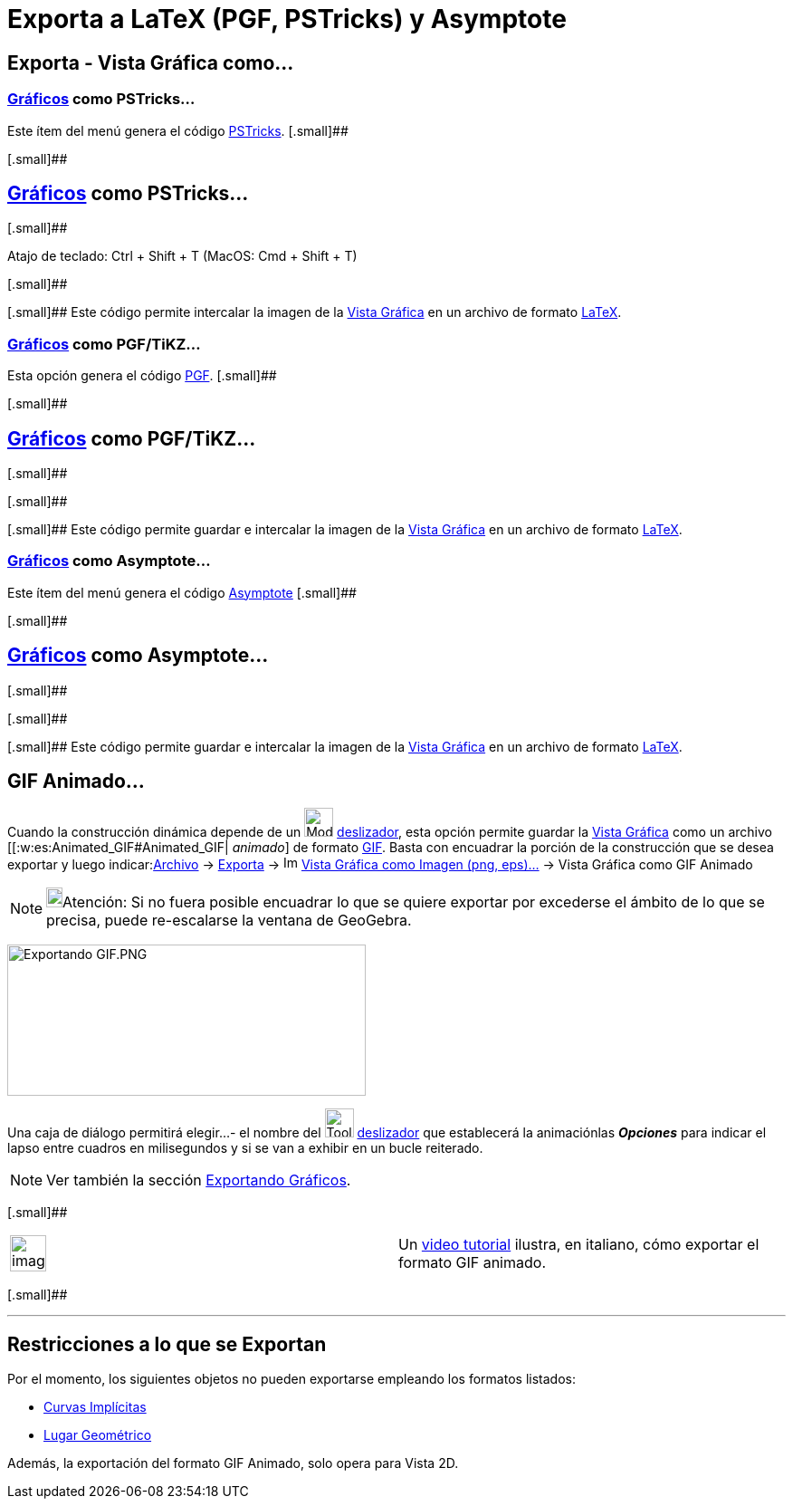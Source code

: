 = Exporta a LaTeX (PGF, PSTricks) y Asymptote
:page-en: Export_to_LaTeX_(PGF_PSTricks)_and_Asymptote
ifdef::env-github[:imagesdir: /es/modules/ROOT/assets/images]

== Exporta - Vista Gráfica como...

=== xref:/Vista_Gráfica.adoc[Gráficos] como PSTricks…

Este ítem del menú genera el código http://tug.org/PSTricks/main.cgi/[PSTricks]. [.small]##

[.small]##

== xref:/Vista_Gráfica.adoc[Gráficos] como PSTricks…

[.small]##

Atajo de teclado: [.kcode]#Ctrl# + [.kcode]#Shift# + [.kcode]#T# (MacOS: [.kcode]#Cmd# + [.kcode]#Shift# + [.kcode]#T#)

[.small]##

[.small]## Este código permite intercalar la imagen de la xref:/Vista_Gráfica.adoc[Vista Gráfica] en un archivo de
formato xref:/LaTeX.adoc[LaTeX].

=== xref:/Vista_Gráfica.adoc[Gráficos] como PGF/TiKZ…

Esta opción genera el código http://sourceforge.net/projects/pgf/[PGF]. [.small]##

[.small]##

== xref:/Vista_Gráfica.adoc[Gráficos] como PGF/TiKZ…

[.small]##

[.small]##

[.small]## Este código permite guardar e intercalar la imagen de la xref:/Vista_Gráfica.adoc[Vista Gráfica] en un
archivo de formato xref:/LaTeX.adoc[LaTeX].

=== xref:/Vista_Gráfica.adoc[Gráficos] como Asymptote…

Este ítem del menú genera el código http://asymptote.sourceforge.net/[Asymptote] [.small]##

[.small]##

== xref:/Vista_Gráfica.adoc[Gráficos] como Asymptote…

[.small]##

[.small]##

[.small]## Este código permite guardar e intercalar la imagen de la xref:/Vista_Gráfica.adoc[Vista Gráfica] en un
archivo de formato xref:/LaTeX.adoc[LaTeX].

== GIF Animado...

Cuando la construcción dinámica depende de un image:Mode_slider.png[Mode slider.png,width=32,height=32]
xref:/tools/Deslizador.adoc[deslizador], esta opción permite guardar la xref:/Vista_Gráfica.adoc[Vista Gráfica] como un
archivo [[:w:es:Animated_GIF#Animated_GIF| _animado_] de formato
http://en.wikipedia.org/wiki/es:Graphics_Interchange_Format[GIF]. Basta con encuadrar la porción de la construcción que
se desea exportar y luego indicar:xref:/Menú_Archivo.adoc[Archivo] -> xref:/Menú_Archivo.adoc[Exporta] ->
image:Image-x-generic.png[Image-x-generic.png,width=16,height=16] xref:/Cuadro_de_Exportación.adoc[Vista Gráfica como
Imagen (png, eps)…] -> Vista Gráfica como GIF Animado

[NOTE]
====

image:18px-Bulbgraph.png[Bulbgraph.png,width=18,height=22]Atención: Si no fuera posible encuadrar lo que se quiere
exportar por excederse el ámbito de lo que se precisa, puede re-escalarse la ventana de GeoGebra.

====

image:Exportando_GIF.PNG[Exportando GIF.PNG,width=396,height=167]

Una caja de diálogo permitirá elegir...- el nombre del image:Tool_Slider.gif[Tool Slider.gif,width=32,height=32]
xref:/tools/Deslizador.adoc[deslizador] que establecerá la animaciónlas *_Opciones_* para indicar el lapso entre cuadros
en milisegundos y si se van a exhibir en un bucle reiterado.

[NOTE]
====

Ver también la sección xref:/Exportando_Gráficos.adoc[Exportando Gráficos].

====

[.small]##

[width="100%",cols="50%,50%",]
|===
a|
image:Ambox_content.png[image,width=40,height=40]

|Un http://www.youtube.com/watch?v=7E9lw6R_6SA[video tutorial] ilustra, en italiano, cómo exportar el formato GIF
animado.
|===

[.small]##

'''''

== Restricciones a lo que se Exportan

Por el momento, los siguientes objetos no pueden exportarse empleando los formatos listados:

* xref:/Curvas.adoc[Curvas Implícitas]
* xref:/Lugar_Geométrico.adoc[Lugar Geométrico]

Además, la exportación del formato [.underline]#GIF Animado, solo opera para Vista 2D#.
